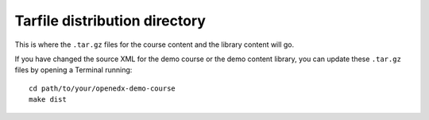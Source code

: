 Tarfile distribution directory
##############################

This is where the ``.tar.gz`` files for the course content and the library
content will go.

If you have changed the source XML for the demo course or the demo content
library, you can update these ``.tar.gz`` files by opening a Terminal running::

    cd path/to/your/openedx-demo-course
    make dist
